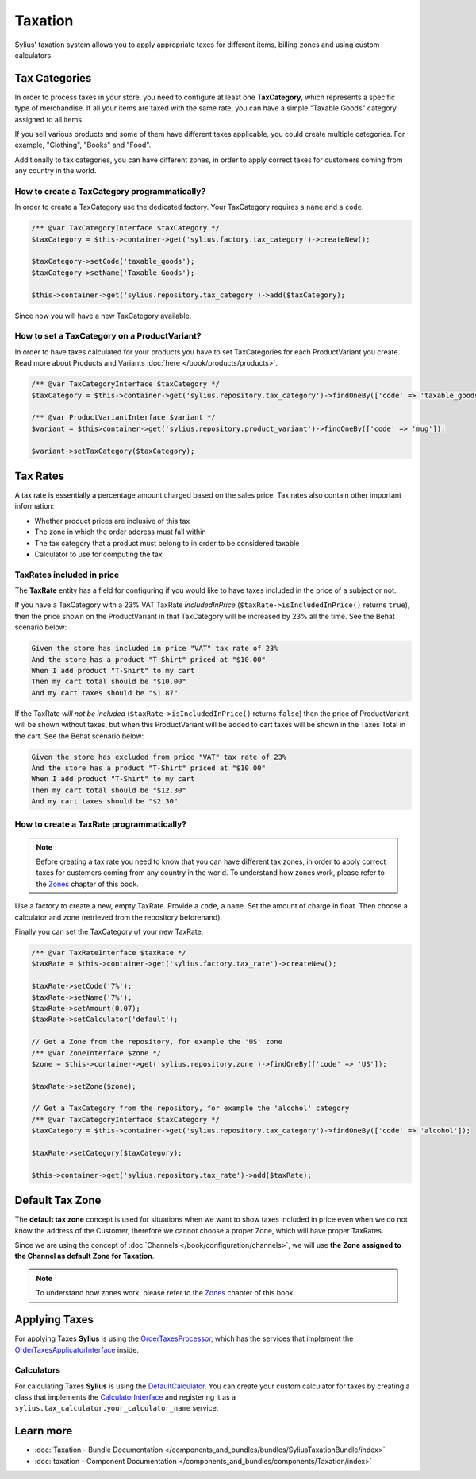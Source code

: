 .. index::
   single: Taxation

Taxation
========

Sylius' taxation system allows you to apply appropriate taxes for different items, billing zones and using custom calculators.

Tax Categories
--------------

In order to process taxes in your store, you need to configure at least one **TaxCategory**, which represents a specific type of merchandise.
If all your items are taxed with the same rate, you can have a simple "Taxable Goods" category assigned to all items.

If you sell various products and some of them have different taxes applicable, you could create multiple categories. For example, "Clothing", "Books" and "Food".

Additionally to tax categories, you can have different zones, in order to apply correct taxes for customers coming from any country in the world.

How to create a TaxCategory programmatically?
'''''''''''''''''''''''''''''''''''''''''''''

In order to create a TaxCategory use the dedicated factory. Your TaxCategory requires a ``name`` and a ``code``.

.. code-block:: php

   /** @var TaxCategoryInterface $taxCategory */
   $taxCategory = $this->container->get('sylius.factory.tax_category')->createNew();

   $taxCategory->setCode('taxable_goods');
   $taxCategory->setName('Taxable Goods');

   $this->container->get('sylius.repository.tax_category')->add($taxCategory);

Since now you will have a new TaxCategory available.

How to set a TaxCategory on a ProductVariant?
'''''''''''''''''''''''''''''''''''''''''''''

In order to have taxes calculated for your products you have to set TaxCategories for each ProductVariant you create.
Read more about Products and Variants :doc:`here </book/products/products>`.

.. code-block:: php

   /** @var TaxCategoryInterface $taxCategory */
   $taxCategory = $this->container->get('sylius.repository.tax_category')->findOneBy(['code' => 'taxable_goods']);

   /** @var ProductVariantInterface $variant */
   $variant = $this>container->get('sylius.repository.product_variant')->findOneBy(['code' => 'mug']);

   $variant->setTaxCategory($taxCategory);

Tax Rates
---------

A tax rate is essentially a percentage amount charged based on the sales price. Tax rates also contain other important information:

* Whether product prices are inclusive of this tax
* The zone in which the order address must fall within
* The tax category that a product must belong to in order to be considered taxable
* Calculator to use for computing the tax

TaxRates included in price
''''''''''''''''''''''''''

The **TaxRate** entity has a field for configuring if you would like to have taxes included in the price of a subject or not.

If you have a TaxCategory with a 23% VAT TaxRate *includedInPrice* (``$taxRate->isIncludedInPrice()`` returns ``true``),
then the price shown on the ProductVariant in that TaxCategory will be increased by 23% all the time. See the Behat scenario below:

.. code-block:: text

   Given the store has included in price "VAT" tax rate of 23%
   And the store has a product "T-Shirt" priced at "$10.00"
   When I add product "T-Shirt" to my cart
   Then my cart total should be "$10.00"
   And my cart taxes should be "$1.87"

If the TaxRate *will not be included* (``$taxRate->isIncludedInPrice()`` returns ``false``)
then the price of ProductVariant will be shown without taxes, but when this ProductVariant will be added to cart taxes will be shown in the Taxes Total in the cart.
See the Behat scenario below:

.. code-block:: text

   Given the store has excluded from price "VAT" tax rate of 23%
   And the store has a product "T-Shirt" priced at "$10.00"
   When I add product "T-Shirt" to my cart
   Then my cart total should be "$12.30"
   And my cart taxes should be "$2.30"

How to create a TaxRate programmatically?
'''''''''''''''''''''''''''''''''''''''''

.. note::

   Before creating a tax rate you need to know that you can have different tax zones, in order to apply correct taxes for customers coming from any country in the world.
   To understand how zones work, please refer to the `Zones <http://docs.sylius.com/en/latest/book/customers/addresses/zones.html>`_ chapter of this book.

Use a factory to create a new, empty TaxRate. Provide a ``code``, a ``name``. Set the amount of charge in float.
Then choose a calculator and zone (retrieved from the repository beforehand).

Finally you can set the TaxCategory of your new TaxRate.

.. code-block:: php

   /** @var TaxRateInterface $taxRate */
   $taxRate = $this->container->get('sylius.factory.tax_rate')->createNew();

   $taxRate->setCode('7%');
   $taxRate->setName('7%');
   $taxRate->setAmount(0.07);
   $taxRate->setCalculator('default');

   // Get a Zone from the repository, for example the 'US' zone
   /** @var ZoneInterface $zone */
   $zone = $this->container->get('sylius.repository.zone')->findOneBy(['code' => 'US']);

   $taxRate->setZone($zone);

   // Get a TaxCategory from the repository, for example the 'alcohol' category
   /** @var TaxCategoryInterface $taxCategory */
   $taxCategory = $this->container->get('sylius.repository.tax_category')->findOneBy(['code' => 'alcohol']);

   $taxRate->setCategory($taxCategory);

   $this->container->get('sylius.repository.tax_rate')->add($taxRate);

Default Tax Zone
----------------

The **default tax zone** concept is used for situations when we want to show taxes included in price even when we do not know the
address of the Customer, therefore we cannot choose a proper Zone, which will have proper TaxRates.

Since we are using the concept of :doc:`Channels </book/configuration/channels>`, we will use **the Zone assigned to the Channel as default Zone for Taxation**.

.. note::

   To understand how zones work, please refer to the `Zones <http://docs.sylius.com/en/latest/book/customers/addresses/zones.html>`_ chapter of this book.

Applying Taxes
--------------

For applying Taxes **Sylius** is using the `OrderTaxesProcessor <https://github.com/Sylius/Sylius/blob/master/src/Sylius/Component/Core/OrderProcessing/OrderTaxesProcessor.php>`_,
which has the services that implement the `OrderTaxesApplicatorInterface <https://github.com/Sylius/Sylius/blob/master/src/Sylius/Component/Core/Taxation/Applicator/OrderTaxesApplicatorInterface.php>`_ inside.

Calculators
'''''''''''

For calculating Taxes **Sylius** is using the `DefaultCalculator <https://github.com/Sylius/Sylius/blob/master/src/Sylius/Component/Taxation/Calculator/DefaultCalculator.php>`_.
You can create your custom calculator for taxes by creating a class that implements
the `CalculatorInterface <https://github.com/Sylius/Sylius/blob/master/src/Sylius/Component/Taxation/Calculator/CalculatorInterface.php>`_
and registering it as a ``sylius.tax_calculator.your_calculator_name`` service.

Learn more
----------

* :doc:`Taxation - Bundle Documentation </components_and_bundles/bundles/SyliusTaxationBundle/index>`
* :doc:`taxation - Component Documentation </components_and_bundles/components/Taxation/index>`
